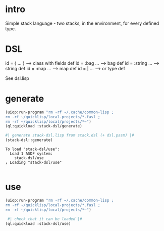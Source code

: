 * intro
  Simple stack language - two stacks, in the environment, for every defined type.
* DSL
  id = { ... }     --> class with fields def
  id = :bag ...    --> bag def
  id = :string ... --> string def
  id = :map ...    --> map def
  id = | ...       --> or type def

  See dsl.lisp

* generate
#+name: stack-dsl
#+begin_src lisp :results output
 (uiop:run-program "rm -rf ~/.cache/common-lisp ;
 rm -rf ~/quicklisp/local-projects/*.fasl ;
 rm -rf ~/quicklisp/local/projects/*~")
 (ql:quickload :stack-dsl/generate)
#+end_src

#+name: stack-dsl
#+begin_src lisp :results output
 #| generate stack-dsl.lisp from stack.dsl (+ dsl.pasm) |#
 (stack-dsl::generate)
#+end_src

#+RESULTS: stack-dsl
: To load "stack-dsl/use":
:   Load 1 ASDF system:
:     stack-dsl/use
: ; Loading "stack-dsl/use"
: 

* use
#+name: stack-dsl
#+begin_src lisp :results output
 (uiop:run-program "rm -rf ~/.cache/common-lisp ;
 rm -rf ~/quicklisp/local-projects/*.fasl ;
 rm -rf ~/quicklisp/local/projects/*~")
#+end_src

#+name: stack-dsl
#+begin_src lisp :results output
  #| check that it can be loaded |#
 (ql:quickload :stack-dsl/use)
#+end_src
